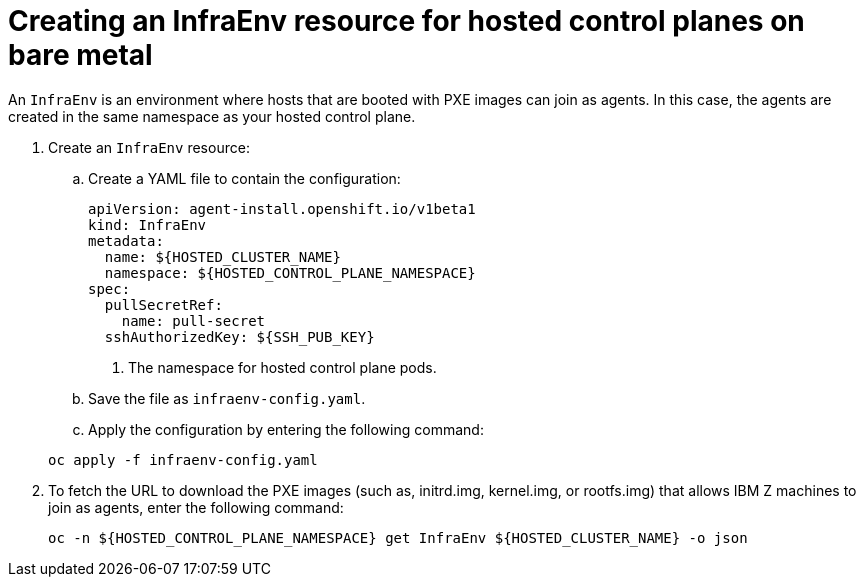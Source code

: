 [#hosted-control-planes-create-infraenv-ibmz]
= Creating an InfraEnv resource for hosted control planes on bare metal

An `InfraEnv` is an environment where hosts that are booted with PXE images can join as agents. In this case, the agents are created in the same namespace as your hosted control plane.


. Create an `InfraEnv` resource:

.. Create a YAML file to contain the configuration:

+
[source,yaml]
----
apiVersion: agent-install.openshift.io/v1beta1
kind: InfraEnv
metadata:
  name: ${HOSTED_CLUSTER_NAME}
  namespace: ${HOSTED_CONTROL_PLANE_NAMESPACE}
spec:
  pullSecretRef:
    name: pull-secret
  sshAuthorizedKey: ${SSH_PUB_KEY}
----

+
<1> The namespace for hosted control plane pods.

.. Save the file as `infraenv-config.yaml`.

.. Apply the configuration by entering the following command:

+
----
oc apply -f infraenv-config.yaml
----

. To fetch the URL to download the PXE images (such as, initrd.img, kernel.img, or rootfs.img) that allows IBM Z machines to join as agents, enter the following command:

+
----
oc -n ${HOSTED_CONTROL_PLANE_NAMESPACE} get InfraEnv ${HOSTED_CLUSTER_NAME} -o json
----
